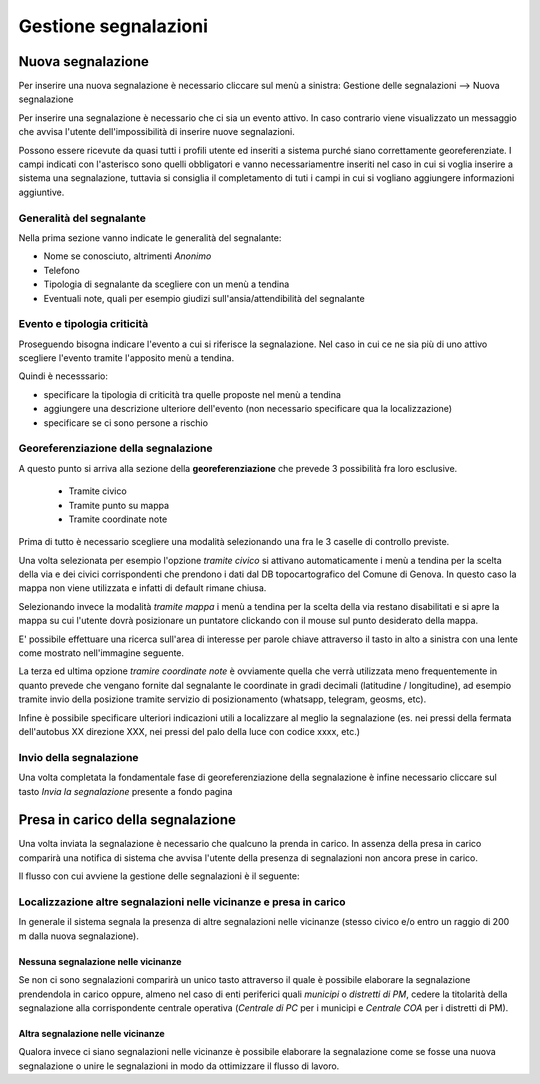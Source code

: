 Gestione segnalazioni
=========================

Nuova segnalazione
-------------------------

Per inserire una nuova segnalazione è necessario cliccare sul menù a sinistra:
Gestione delle segnalazioni --> Nuova segnalazione

Per inserire una segnalazione è necessario che ci sia un evento attivo.
In caso contrario viene visualizzato un messaggio che avvisa l'utente dell'impossibilità
di inserire nuove segnalazioni.


.. image:: img/no_segnalazioni.png



Possono essere ricevute da quasi tutti i profili utente ed inseriti a sistema purché siano correttamente georeferenziate.
I campi indicati con l'asterisco sono quelli obbligatori e vanno necessariamentre inseriti nel caso in cui si voglia inserire a sistema una segnalazione,
tuttavia si consiglia il completamento di tuti i campi in cui si vogliano aggiungere informazioni aggiuntive.

Generalità del segnalante
''''''''''''''''''''''''''

Nella prima sezione vanno indicate le generalità del segnalante:

* Nome se conosciuto, altrimenti *Anonimo*
* Telefono
* Tipologia di segnalante da scegliere con un menù a tendina
* Eventuali note, quali per esempio giudizi sull'ansia/attendibilità del segnalante


Evento e tipologia criticità
'''''''''''''''''''''''''''''
Proseguendo bisogna indicare l'evento a cui si riferisce la segnalazione.
Nel caso in cui ce ne sia più di uno attivo scegliere l'evento tramite l'apposito menù a tendina.

Quindi è necesssario:

* specificare la tipologia di criticità tra quelle proposte nel menù a tendina
* aggiungere una descrizione ulteriore dell'evento (non necessario specificare qua la localizzazione)
* specificare se ci sono persone a rischio


Georeferenziazione della segnalazione
''''''''''''''''''''''''''''''''''''''
A questo punto si arriva alla sezione della **georeferenziazione** che prevede 3 possibilità fra loro esclusive.

	* Tramite civico
	* Tramite punto su mappa
	* Tramite coordinate note

.. image::  img/modalita_geolocalizzazione.png

Prima di tutto è necessario scegliere una modalità selezionando una fra le 3 caselle di controllo previste.

Una volta selezionata per esempio l'opzione *tramite civico* si attivano automaticamente i menù a tendina per la scelta
della via e dei civici corrispondenti che prendono i dati dal DB topocartografico del Comune di Genova. In questo caso la mappa non viene utilizzata e infatti di default rimane chiusa.

Selezionando invece la modalità *tramite mappa* i menù a tendina per la scelta della via restano disabilitati e si
apre la mappa su cui l'utente dovrà posizionare un puntatore clickando con il mouse sul punto desiderato della mappa.

.. image::  img/ricerca_localita.png

E' possibile effettuare una ricerca sull'area di interesse per parole chiave attraverso il tasto in alto a sinistra
con una lente come mostrato nell'immagine seguente.

La terza ed ultima opzione *tramire coordinate note* è ovviamente quella che verrà utilizzata meno frequentemente in quanto prevede che vengano fornite dal segnalante le coordinate in gradi decimali (latitudine / longitudine), ad esempio tramite invio della posizione tramite servizio di posizionamento (whatsapp, telegram, geosms, etc).


Infine è possibile specificare ulteriori indicazioni utili a localizzare al meglio la segnalazione
(es. nei pressi della fermata dell'autobus XX direzione XXX, nei pressi del
palo della luce con codice xxxx, etc.)

Invio della segnalazione
''''''''''''''''''''''''''''''''''''''

.. image::  img/invio_segnalazione.png

Una volta completata la fondamentale fase di georeferenziazione della segnalazione
è infine necessario cliccare sul tasto *Invia la segnalazione* presente a fondo pagina

Presa in carico della segnalazione
---------------------------------------
Una volta inviata la segnalazione è necessario che qualcuno la prenda in carico.
In assenza della presa in carico comparirà una notifica di sistema che avvisa
l'utente della presenza di segnalazioni non ancora prese in carico.

Il flusso con cui avviene la gestione delle segnalazioni è il seguente:

.. image:: img/iter_segnalazioni.png

Localizzazione altre segnalazioni nelle vicinanze e presa in carico
'''''''''''''''''''''''''''''''''''''''''''''''''''''''''''''''''''''
In generale il sistema segnala la presenza di altre segnalazioni nelle
vicinanze (stesso civico e/o entro un raggio di 200 m dalla nuova segnalazione).

Nessuna segnalazione nelle vicinanze
*****************************************
.. image:: img/vicino_no.png

Se non ci sono segnalazioni comparirà un unico tasto attraverso il quale è possibile
elaborare la segnalazione prendendola in carico oppure, almeno nel caso di enti
periferici quali *municipi* o *distretti di PM*, cedere la titolarità della segnalazione
alla corrispondente centrale operativa (*Centrale di PC* per i municipi e *Centrale COA*
per i distretti di PM).

Altra segnalazione nelle vicinanze
*****************************************
.. image:: img/vicino_si.png

Qualora invece ci siano segnalazioni nelle vicinanze è possibile elaborare la segnalazione
come se fosse una nuova segnalazione o unire le segnalazioni in modo da
ottimizzare il flusso di lavoro.
